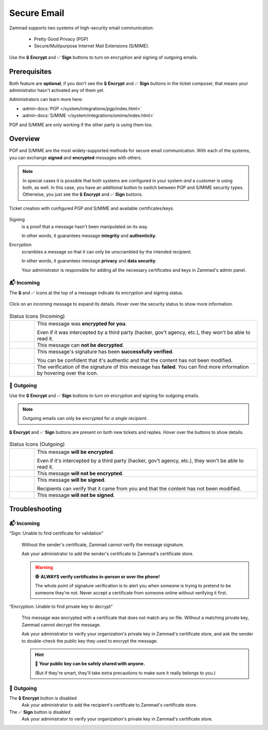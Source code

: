 ﻿Secure Email
============

Zammad supports two systems of high-security email communication:

   * Pretty Good Privacy (PGP)
   * Secure/Multipurpose Internet Mail Extensions (S/MIME).

.. figure:: /images/extras/secure-email/creating-articles_signed-and-encrypted.gif
   :alt: Screencast demo of S/MIME features for both new tickets and replies
   :scale: 60%
   :align: center

   Use the 🔒 **Encrypt** and ✅ **Sign** buttons to turn on encryption and
   signing of outgoing emails.

Prerequisites
-------------

Both feature are **optional**; if you don't see the
🔒 **Encrypt** and ✅ **Sign** buttons in the ticket composer,
that means your administrator hasn't activated any of them yet.

Administrators can learn more here:

* :admin-docs:`PGP </system/integrations/pgp/index.html>`
* :admin-docs:`S/MIME </system/integrations/smime/index.html>`

PGP and S/MIME are only working if the other party is using them too.

Overview
--------

PGP and S/MIME are the most widely-supported methods for secure email
communication. With each of the systems, you can exchange **signed** and
**encrypted** messages with others.

.. note:: In special cases it is possible that both systems are configured in
   your system *and* a customer is using both, as well. In this case, you have
   an additional button to switch between PGP and S/MIME security types.
   Otherwise, you just see the 🔒 **Encrypt** and ✅ **Sign** buttons.

.. figure:: /images/extras/secure-email/pgp_and_smime.png
   :alt: Screenshot of ticket creation with configured PGP and S/MIME
   :scale: 80%
   :align: center

   Ticket creation with configured PGP *and* S/MIME and available
   certificates/keys.

Signing
   is a proof that a message hasn't been manipulated on its way.

   In other words, it guarantees message **integrity** and **authenticity**.

Encryption
   scrambles a message so that it can only be unscrambled by the intended
   recipient.

   In other words, it guarantees message **privacy** and **data security**.

   Your administrator is responsible for adding all the necessary certificates
   and keys in Zammad's admin panel.

📬 Incoming
^^^^^^^^^^^

The 🔒 and ✅ icons at the top of a message indicate its encryption and signing
status.

.. figure:: /images/extras/secure-email/checking-security-metadata.gif
   :alt: Screencast showing details of encryption and signing status
   :scale: 50%
   :align: center

   Click on an incoming message to expand its details.
   Hover over the security status to show more information.

.. list-table:: Status Icons (Incoming)
   :widths: 5 45

   * - |lock|
     - This message was **encrypted for you**.

       Even if it was intercepted by a third party (hacker, gov't agency, etc.),
       they won't be able to read it.

   * - |encryption-error|
     - This message can **not be decrypted**.

   * - |signed|
     - This message's signature has been **successfully verified**.

       You can be confident that it's authentic and that the content has not
       been modified.

   * - |not-signed|
     - The verification of the signature of this message has **failed**. You
       can find more information by hovering over the icon.

📮 Outgoing
^^^^^^^^^^^

Use the 🔒 **Encrypt** and ✅ **Sign** buttons
to turn on encryption and signing for outgoing emails.

.. note:: Outgoing emails can only be encrypted for *a single recipient*.

.. figure:: /images/extras/secure-email/creating-articles_signed-and-encrypted.gif
   :alt: Screencast showing encryption and signing status for both new tickets and replies
   :scale: 50%
   :align: center

   🔒 **Encrypt** and ✅ **Sign** buttons are present on both new tickets and replies.
   Hover over the buttons to show details.

.. list-table:: Status Icons (Outgoing)
   :widths: 5 45

   * - |lock|
     - This message **will be encrypted**.

       Even if it's intercepted by a third party (hacker, gov't agency, etc.),
       they won't be able to read it.

   * - |open-lock|
     - This message **will not be encrypted**.

   * - |signed|
     - This message **will be signed**.

       Recipients can verify that it came from you and that the content has
       not been modified.

   * - |not-signed|
     - This message **will not be signed**.

.. |lock| image:: /images/extras/secure-email/icon_lock.png
   :width: 24px
   :height: 24px
   :align: top
.. |open-lock| image:: /images/extras/secure-email/icon_open-lock.png
   :width: 24px
   :height: 24px
.. |signed| image:: /images/extras/secure-email/icon_signed.png
   :width: 24px
   :height: 24px
.. |not-signed| image:: /images/extras/secure-email/icon_not-signed.png
   :width: 24px
   :height: 24px
.. |encryption-error| image:: /images/extras/secure-email/icon_encryption-error.png
   :width: 24px
   :height: 24px

Troubleshooting
---------------

📬 Incoming
^^^^^^^^^^^

“Sign: Unable to find certificate for validation”
   .. figure:: /images/extras/secure-email/verification-not-possible-due-to-missing-certificates.png
      :alt: Ticket article shows a warning for failed verification of a signed message
      :align: center

   Without the sender's certificate, Zammad cannot verify the message signature.

   Ask your administrator to add the sender's certificate to Zammad's certificate store.

   .. warning:: 🕵️ **ALWAYS verify certificates in-person or over the phone!**

      The whole point of signature verification is to alert you
      when someone is trying to pretend to be someone they're not.
      Never accept a certificate from someone online without verifying it first.

“Encryption: Unable to find private key to decrypt”
   .. figure:: /images/extras/secure-email/decryption-not-possible-due-to-missing-certificates.png
      :alt: Ticket article shows a warning for failed verification of a signed message
      :align: center

   This message was encrypted with a certificate that does not match any on file.
   Without a matching private key, Zammad cannot decrypt the message.

   Ask your administrator to verify your organization's private key in Zammad's certificate store,
   and ask the sender to double-check the public key they used to encrypt the message.

   .. hint:: 📢 **Your public key can be safely shared with anyone.**

      (But if they're smart, they'll take extra precautions
      to make sure it really belongs to you.)

📮 Outgoing
^^^^^^^^^^^

The 🔒 **Encrypt** button is disabled
   Ask your administrator to add the recipient's certificate to Zammad's certificate store.

The ✅ **Sign** button is disabled
   Ask your administrator to verify your organization's private key in Zammad's certificate store.
